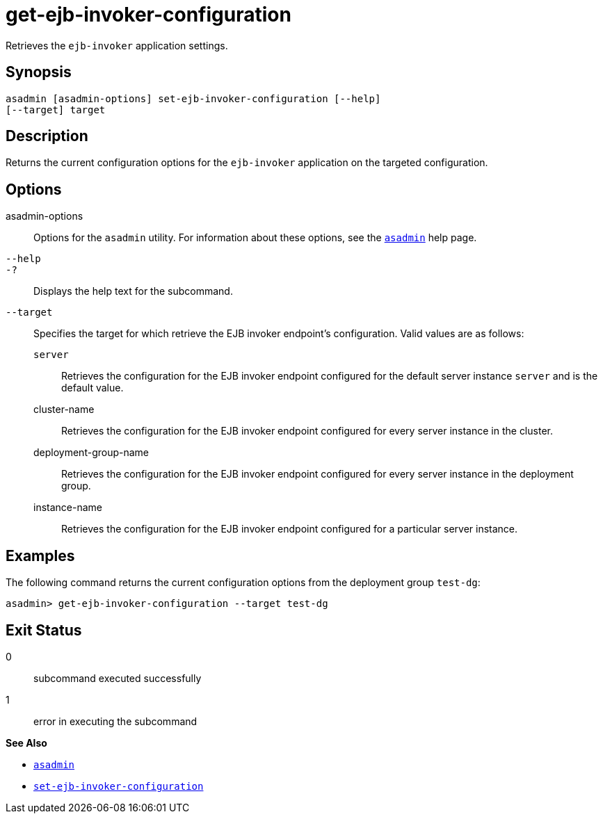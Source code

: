 [[get-ejb-invoker-configuration]]
= get-ejb-invoker-configuration

Retrieves the `ejb-invoker` application settings.

[[synopsis]]
== Synopsis

[source,shell]
----
asadmin [asadmin-options] set-ejb-invoker-configuration [--help]
[--target] target
----

[[description]]
== Description

Returns the current configuration options for the `ejb-invoker` application on the targeted configuration.

[[options]]
== Options

asadmin-options::
Options for the `asadmin` utility. For information about these options, see the xref:Technical Documentation/Payara Server Documentation/Command Reference/asadmin.adoc#asadmin-1m[`asadmin`] help page.
`--help`::
`-?`::
Displays the help text for the subcommand.
`--target`::
Specifies the target for which retrieve the EJB invoker endpoint's configuration. Valid values are as follows: +
`server`;;
Retrieves the configuration for the EJB invoker endpoint configured for the default server instance `server` and is the default value.
cluster-name;;
Retrieves the configuration for the EJB invoker endpoint configured for every server instance in the cluster.
deployment-group-name;;
Retrieves the configuration for the EJB invoker endpoint configured for every server instance in the deployment group.
instance-name;;
Retrieves the configuration for the EJB invoker endpoint configured for a particular server instance.

[[examples]]
== Examples

The following command returns the current configuration options from the deployment group `test-dg`:

[source, shell]
----
asadmin> get-ejb-invoker-configuration --target test-dg
----

[[exit-status]]
== Exit Status

0::
subcommand executed successfully
1::
error in executing the subcommand

*See Also*

* xref:Technical Documentation/Payara Server Documentation/Command Reference/asadmin.adoc#asadmin-1m[`asadmin`]
* xref:Technical Documentation/Payara Server Documentation/Command Reference/set-ejb-invoker-configuration.adoc#set-ejb-invoker-configuration[`set-ejb-invoker-configuration`]
